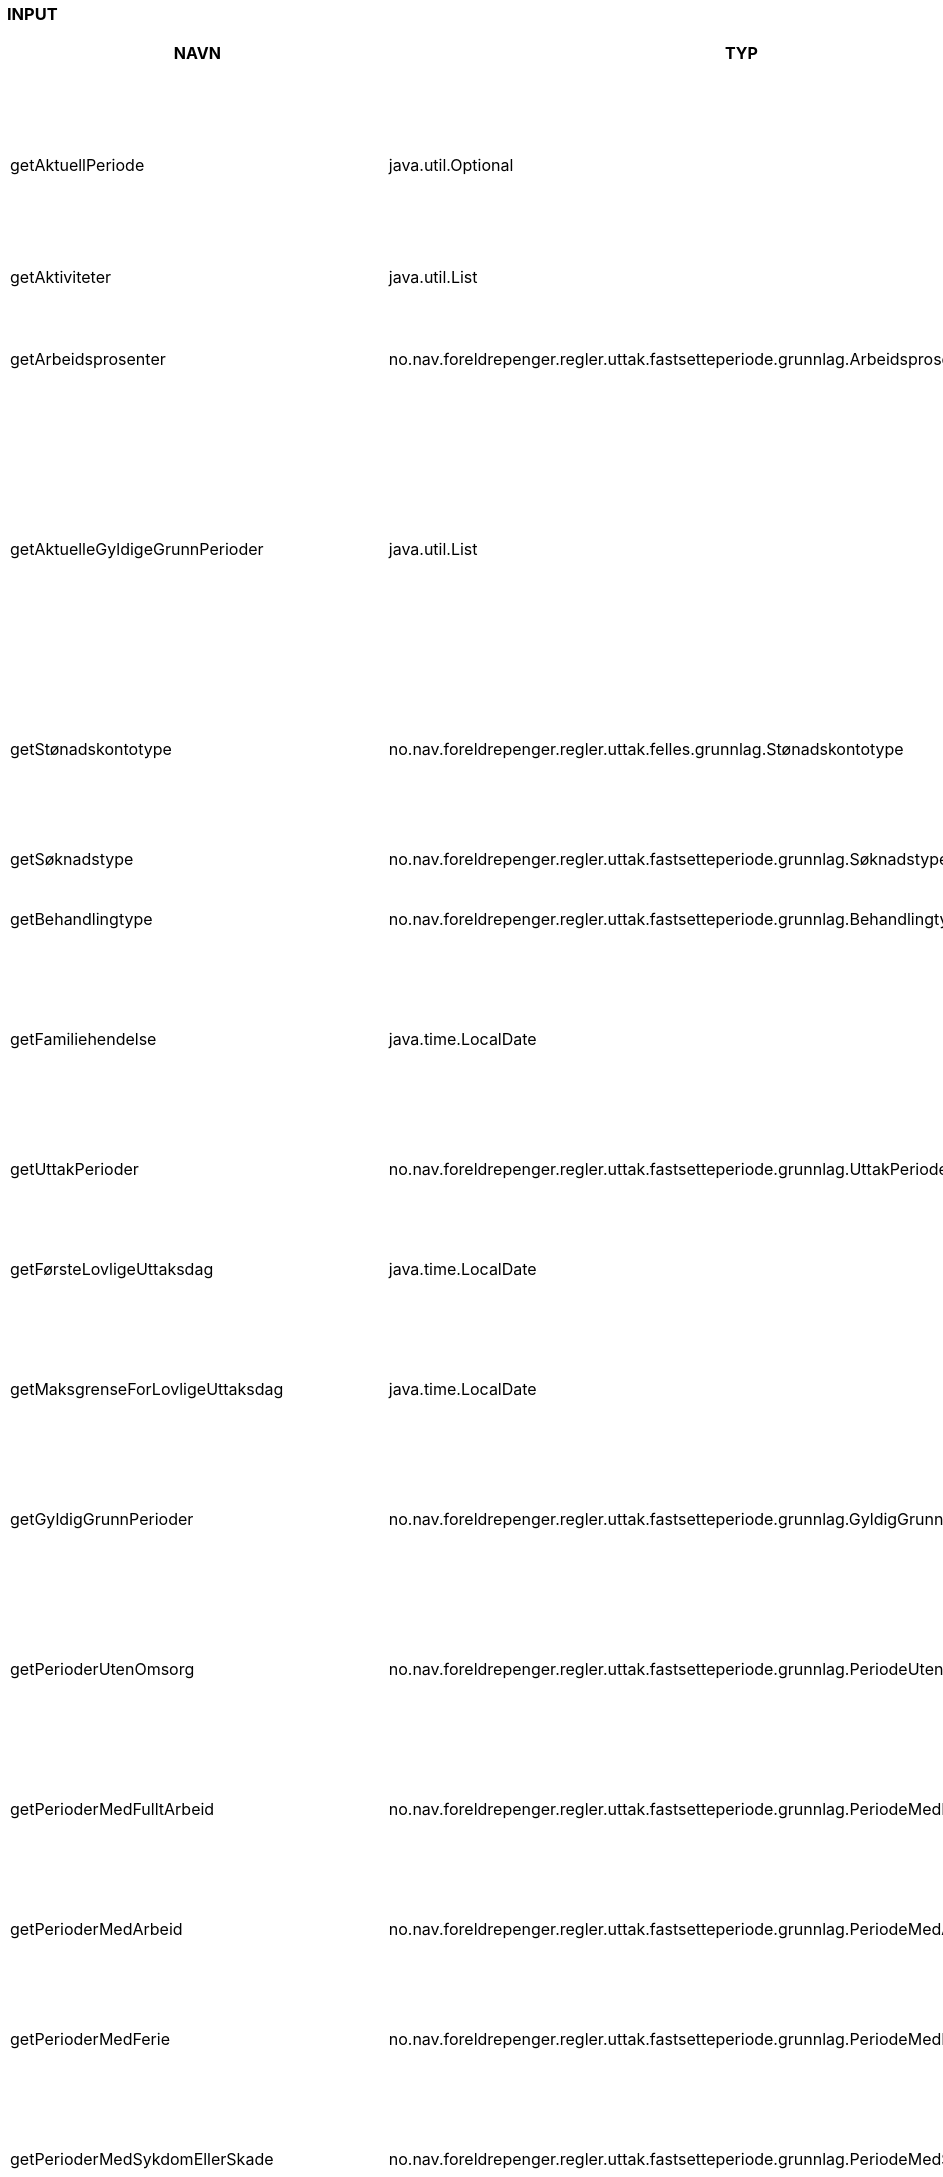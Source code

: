 
=== INPUT

[options="header", cols="10,10,10"]
|===
|NAVN|TYP|BESKRIVELSE
|getAktuellPeriode|java.util.Optional|Finn aktuell periode. Det er den perioden som er neste som skal behandles av regel.

 @return optional for aktuell periode. Perioden vil ikke være tilstede dersom det ikke er flere perioder som
 skal behandles av regel.
|getAktiviteter|java.util.List|
|getArbeidsprosenter|no.nav.foreldrepenger.regler.uttak.fastsetteperiode.grunnlag.Arbeidsprosenter|Hent arbeidsprosenter for alle arbeidsforhold/aktiviteter

 @return arbeidsprosenter for alle arbeidsforhold/aktiviteter
|getAktuelleGyldigeGrunnPerioder|java.util.List|Finn perioder der søker har gyldig grunn for tidlig oppstart eller utsettelse.

 @return Array av aktuelle perioder med gyldig grunn, sortert på fom dato. Returnerer tom array om det ikke finnes en aktuell periode eller om det ikke finnes overlappende
 perioder med gyldig grunn.
|getStønadskontotype|no.nav.foreldrepenger.regler.uttak.felles.grunnlag.Stønadskontotype|Finn stønadskontotype for aktuell periode.

 @return stønadskontotype. Returmerer Stønadskontotype.UKJENT dersom det ikke er noen aktuell periode.
|getSøknadstype|no.nav.foreldrepenger.regler.uttak.fastsetteperiode.grunnlag.Søknadstype|Finn søknadstype.

 @return søknadstype.
|getBehandlingtype|no.nav.foreldrepenger.regler.uttak.fastsetteperiode.grunnlag.Behandlingtype|Finn behandlingType.

 @return behandlingType.
|getFamiliehendelse|java.time.LocalDate|Finner dato for familiehendelsen som søknaden gjelder. Kan være dato for termin, fødsel eller omsorgsovertakelse.

 @return dato for familiehendelse.
|getUttakPerioder|no.nav.foreldrepenger.regler.uttak.fastsetteperiode.grunnlag.UttakPeriode[]|Finn alle uttaksperioder.

 @return array av uttaksperioder.
|getFørsteLovligeUttaksdag|java.time.LocalDate|Finn første dato for når gyldig uttak kan starte basert på søknadsfrist.

 @return første dato for når gyldig uttak kan starte.
|getMaksgrenseForLovligeUttaksdag|java.time.LocalDate|Makgsgrense for lovlig uttak (p.t. 3 år etter fødsel/adopsjonsdato)

 @return siste lovlige dato (inkl)
|getGyldigGrunnPerioder|no.nav.foreldrepenger.regler.uttak.fastsetteperiode.grunnlag.GyldigGrunnPeriode[]|Finn alle perioder med gyldig grunn for tidlig oppstart

 @return array av perioder med gyldig grunn for tidlig oppstart
|getPerioderUtenOmsorg|no.nav.foreldrepenger.regler.uttak.fastsetteperiode.grunnlag.PeriodeUtenOmsorg[]|Finn alle perioder der søker ikke har omsorg for barnet/barna det søkes om

 @return array av perioder der søker ikke har omsorg for barnet/barna det søkes om
|getPerioderMedFulltArbeid|no.nav.foreldrepenger.regler.uttak.fastsetteperiode.grunnlag.PeriodeMedFulltArbeid[]|Finn alle perioder der søker er i fullt(100% eller mer) arbeid.

 @return array av perioder der søker er i fullt arbeid.
|getPerioderMedArbeid|no.nav.foreldrepenger.regler.uttak.fastsetteperiode.grunnlag.PeriodeMedArbeid[]|Finn alle perioder der søker er i arbeid(mellom 0 og 100%).

 @return array av perioder der søker er i arbeid.
|getPerioderMedFerie|no.nav.foreldrepenger.regler.uttak.fastsetteperiode.grunnlag.PeriodeMedFerie[]|Finn alle perioder der søker har bekreftet ferie.

 @return array av perioder der søker har ferie.
|getPerioderMedSykdomEllerSkade|no.nav.foreldrepenger.regler.uttak.fastsetteperiode.grunnlag.PeriodeMedSykdomEllerSkade[]|Finn alle perioder der søker har bekreftet sykdom eller skade.

 @return array av perioder der søker har bekreftet sykdom eller skade.
|getPerioderMedInnleggelse|no.nav.foreldrepenger.regler.uttak.fastsetteperiode.grunnlag.PeriodeMedInnleggelse[]|Finn alle perioder der søker har bekreftet innleggelse.

 @return array av perioder der søker har bekreftet innleggelse.
|getPerioderMedBarnInnlagt|no.nav.foreldrepenger.regler.uttak.fastsetteperiode.grunnlag.PeriodeMedBarnInnlagt[]|Finn alle perioder der søkers barn er innlagt på helseinstitusjon.

 @return array av perioder der søkers barn er innlagt på helseinstitusjon.
|getPerioderMedAnnenForelderInnlagt|java.util.List|Finn alle perioder der søkers annen forelder er innlagt på helseinstitusjon.

 @return list av perioder der søkers annen forelder er innlagt på helseinstitusjon.
|getPerioderMedAnnenForelderSykdomEllerSkade|java.util.List|Finn alle perioder der søkers annen forelder har bekreftet sykdom eller skade.

 @return list av perioder der søkers annen forelder har bekreftet sykdom eller skade.
|getEndringssøknadMottattdato|java.time.LocalDate|Dato for mottatt endringssøknad
 @return dato
|getGyldigeStønadskontotyper|java.util.Set|
|getRevurderingEndringsdato|java.time.LocalDate|Endringsdato for revurdering
|getTrekkdagertilstand|no.nav.foreldrepenger.regler.uttak.fastsetteperiode.grunnlag.Trekkdagertilstand|
|===



